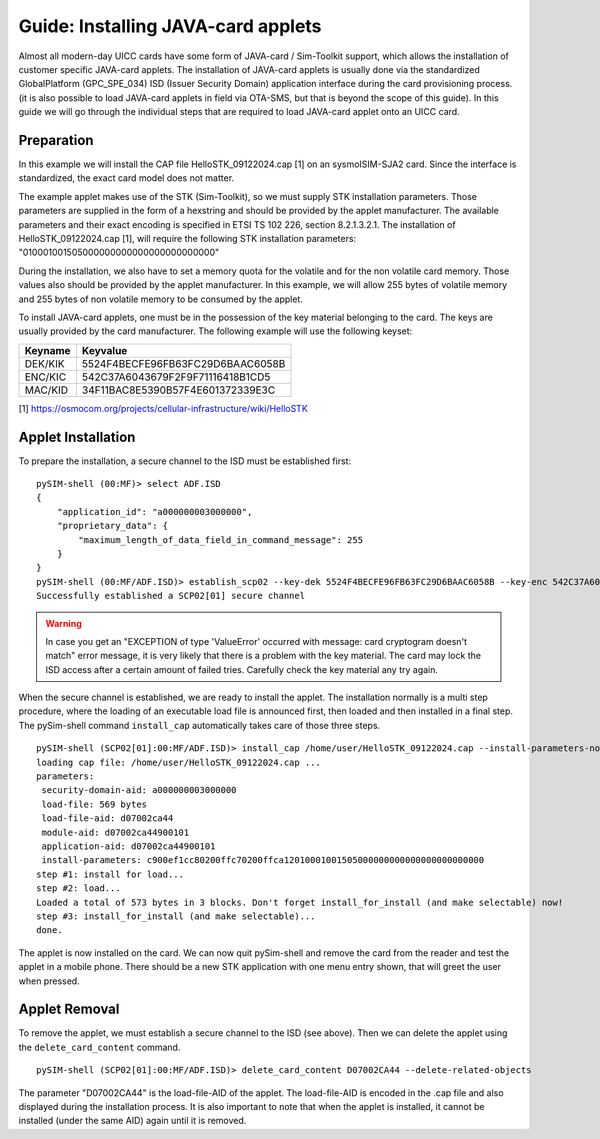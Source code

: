 ﻿
Guide: Installing JAVA-card applets
===================================

Almost all modern-day UICC cards have some form of JAVA-card / Sim-Toolkit support, which allows the installation
of customer specific JAVA-card applets. The installation of JAVA-card applets is usually done via the standardized
GlobalPlatform (GPC_SPE_034) ISD (Issuer Security Domain) application interface during the card provisioning process.
(it is also possible to load JAVA-card applets in field via OTA-SMS, but that is beyond the scope of this guide). In
this guide we will go through the individual steps that are required to load JAVA-card applet onto an UICC card.


Preparation
~~~~~~~~~~~

In this example we will install the CAP file HelloSTK_09122024.cap [1] on an sysmoISIM-SJA2 card. Since the interface
is standardized, the exact card model does not matter.

The example applet makes use of the STK (Sim-Toolkit), so we must supply STK installation parameters. Those
parameters are supplied in the form of a hexstring and should be provided by the applet manufacturer. The available
parameters and their exact encoding is specified in ETSI TS 102 226, section 8.2.1.3.2.1. The installation of
HelloSTK_09122024.cap [1], will require the following STK installation parameters: "010001001505000000000000000000000000"

During the installation, we also have to set a memory quota for the volatile and for the non volatile card memory.
Those values also should be provided by the applet manufacturer. In this example, we will allow 255 bytes of volatile
memory and 255 bytes of non volatile memory to be consumed by the applet.

To install JAVA-card applets, one must be in the possession of the key material belonging to the card. The keys are
usually provided by the card manufacturer. The following example will use the following keyset:

+---------+----------------------------------+
| Keyname | Keyvalue                         |
+=========+==================================+
| DEK/KIK | 5524F4BECFE96FB63FC29D6BAAC6058B |
+---------+----------------------------------+
| ENC/KIC | 542C37A6043679F2F9F71116418B1CD5 |
+---------+----------------------------------+
| MAC/KID | 34F11BAC8E5390B57F4E601372339E3C |
+---------+----------------------------------+

[1] https://osmocom.org/projects/cellular-infrastructure/wiki/HelloSTK


Applet Installation
~~~~~~~~~~~~~~~~~~~

To prepare the installation, a secure channel to the ISD must be established first:

::

    pySIM-shell (00:MF)> select ADF.ISD
    {
        "application_id": "a000000003000000",
	"proprietary_data": {
	    "maximum_length_of_data_field_in_command_message": 255
        }
    }
    pySIM-shell (00:MF/ADF.ISD)> establish_scp02 --key-dek 5524F4BECFE96FB63FC29D6BAAC6058B --key-enc 542C37A6043679F2F9F71116418B1CD5 --key-mac 34F11BAC8E5390B57F4E601372339E3C --security-level 1
    Successfully established a SCP02[01] secure channel

.. warning:: In case you get an "EXCEPTION of type 'ValueError' occurred with message: card cryptogram doesn't match" error message, it is very likely that there is a problem with the key material. The card may lock the ISD access after a certain amount of failed tries. Carefully check the key material any try again.


When the secure channel is established, we are ready to install the applet. The installation normally is a multi step
procedure, where the loading of an executable load file is announced first, then loaded and then installed in a final
step. The pySim-shell command ``install_cap`` automatically takes care of those three steps.

::

    pySIM-shell (SCP02[01]:00:MF/ADF.ISD)> install_cap /home/user/HelloSTK_09122024.cap --install-parameters-non-volatile-memory-quota 255 --install-parameters-volatile-memory-quota 255 --install-parameters-stk 010001001505000000000000000000000000
    loading cap file: /home/user/HelloSTK_09122024.cap ...
    parameters:
     security-domain-aid: a000000003000000
     load-file: 569 bytes
     load-file-aid: d07002ca44
     module-aid: d07002ca44900101
     application-aid: d07002ca44900101
     install-parameters: c900ef1cc80200ffc70200ffca12010001001505000000000000000000000000
    step #1: install for load...
    step #2: load...
    Loaded a total of 573 bytes in 3 blocks. Don't forget install_for_install (and make selectable) now!
    step #3: install_for_install (and make selectable)...
    done.

The applet is now installed on the card. We can now quit pySim-shell and remove the card from the reader and test the
applet in a mobile phone. There should be a new STK application with one menu entry shown, that will greet the user
when pressed.


Applet Removal
~~~~~~~~~~~~~~

To remove the applet, we must establish a secure channel to the ISD (see above). Then we can delete the applet using the
``delete_card_content`` command.

::

    pySIM-shell (SCP02[01]:00:MF/ADF.ISD)> delete_card_content D07002CA44 --delete-related-objects

The parameter "D07002CA44" is the load-file-AID of the applet. The load-file-AID is encoded in the .cap file and also
displayed during the installation process. It is also important to note that when the applet is installed, it cannot
be installed (under the same AID) again until it is removed.


